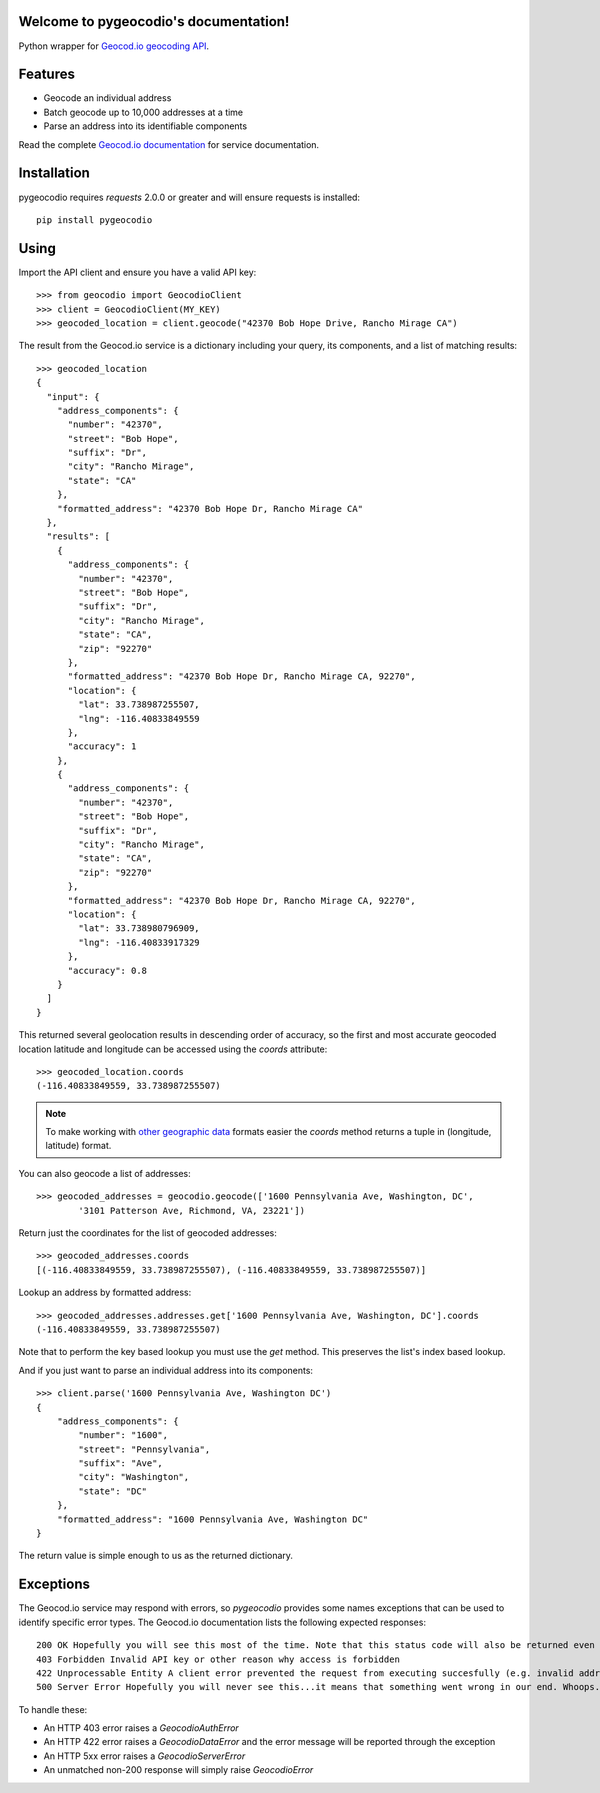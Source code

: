 .. pygeocodio documentation master file, created by
   sphinx-quickstart on Wed Jan 22 14:09:09 2014.
   You can adapt this file completely to your liking, but it should at least
   contain the root `toctree` directive.

Welcome to pygeocodio's documentation!
======================================

Python wrapper for `Geocod.io geocoding API <http://geocod.io/docs/>`_.

Features
========

* Geocode an individual address
* Batch geocode up to 10,000 addresses at a time
* Parse an address into its identifiable components

Read the complete `Geocod.io documentation <http://geocod.io/docs/>`_ for
service documentation.

Installation
============

pygeocodio requires `requests` 2.0.0 or greater and will ensure requests is
installed::

    pip install pygeocodio

Using
=====

Import the API client and ensure you have a valid API key::

    >>> from geocodio import GeocodioClient
    >>> client = GeocodioClient(MY_KEY)
    >>> geocoded_location = client.geocode("42370 Bob Hope Drive, Rancho Mirage CA")

The result from the Geocod.io service is a dictionary including your query, its
components, and a list of matching results::

    >>> geocoded_location
    {
      "input": {
        "address_components": {
          "number": "42370",
          "street": "Bob Hope",
          "suffix": "Dr",
          "city": "Rancho Mirage",
          "state": "CA"
        },
        "formatted_address": "42370 Bob Hope Dr, Rancho Mirage CA"
      },
      "results": [
        {
          "address_components": {
            "number": "42370",
            "street": "Bob Hope",
            "suffix": "Dr",
            "city": "Rancho Mirage",
            "state": "CA",
            "zip": "92270"
          },
          "formatted_address": "42370 Bob Hope Dr, Rancho Mirage CA, 92270",
          "location": {
            "lat": 33.738987255507,
            "lng": -116.40833849559
          },
          "accuracy": 1
        },
        {
          "address_components": {
            "number": "42370",
            "street": "Bob Hope",
            "suffix": "Dr",
            "city": "Rancho Mirage",
            "state": "CA",
            "zip": "92270"
          },
          "formatted_address": "42370 Bob Hope Dr, Rancho Mirage CA, 92270",
          "location": {
            "lat": 33.738980796909,
            "lng": -116.40833917329
          },
          "accuracy": 0.8
        }
      ]
    }

This returned several geolocation results in descending order of accuracy, so
the first and most accurate geocoded location latitude and longitude can be
accessed using the `coords` attribute::

    >>> geocoded_location.coords
    (-116.40833849559, 33.738987255507)

.. note::

    To make working with `other geographic data
    <http://postgis.net/docs/ST_Point.html>`_ formats easier the `coords`
    method returns a tuple in (longitude, latitude) format.

You can also geocode a list of addresses::

    >>> geocoded_addresses = geocodio.geocode(['1600 Pennsylvania Ave, Washington, DC',
            '3101 Patterson Ave, Richmond, VA, 23221'])

Return just the coordinates for the list of geocoded addresses::

    >>> geocoded_addresses.coords
    [(-116.40833849559, 33.738987255507), (-116.40833849559, 33.738987255507)]

Lookup an address by formatted address::

    >>> geocoded_addresses.addresses.get['1600 Pennsylvania Ave, Washington, DC'].coords
    (-116.40833849559, 33.738987255507)

Note that to perform the key based lookup you must use the `get` method. This
preserves the list's index based lookup.

And if you just want to parse an individual address into its components::

    >>> client.parse('1600 Pennsylvania Ave, Washington DC')
    {
        "address_components": {
            "number": "1600",
            "street": "Pennsylvania",
            "suffix": "Ave",
            "city": "Washington",
            "state": "DC"
        },
        "formatted_address": "1600 Pennsylvania Ave, Washington DC"
    }

The return value is simple enough to us as the returned dictionary.

Exceptions
==========

The Geocod.io service may respond with errors, so `pygeocodio` provides some
names exceptions that can be used to identify specific error types. The
Geocod.io documentation lists the following expected responses::

    200 OK Hopefully you will see this most of the time. Note that this status code will also be returned even though no geocoding results were available
    403 Forbidden Invalid API key or other reason why access is forbidden
    422 Unprocessable Entity A client error prevented the request from executing succesfully (e.g. invalid address provided). A JSON object will be returned with an error key containing a full error message
    500 Server Error Hopefully you will never see this...it means that something went wrong in our end. Whoops.

To handle these:

* An HTTP 403 error raises a `GeocodioAuthError`
* An HTTP 422 error raises a `GeocodioDataError` and the error message will be
  reported through the exception
* An HTTP 5xx error raises a `GeocodioServerError`
* An unmatched non-200 response will simply raise `GeocodioError`


.. Indices and tables
.. ==================

.. * :ref:`genindex`
.. * :ref:`modindex`
.. * :ref:`search`

